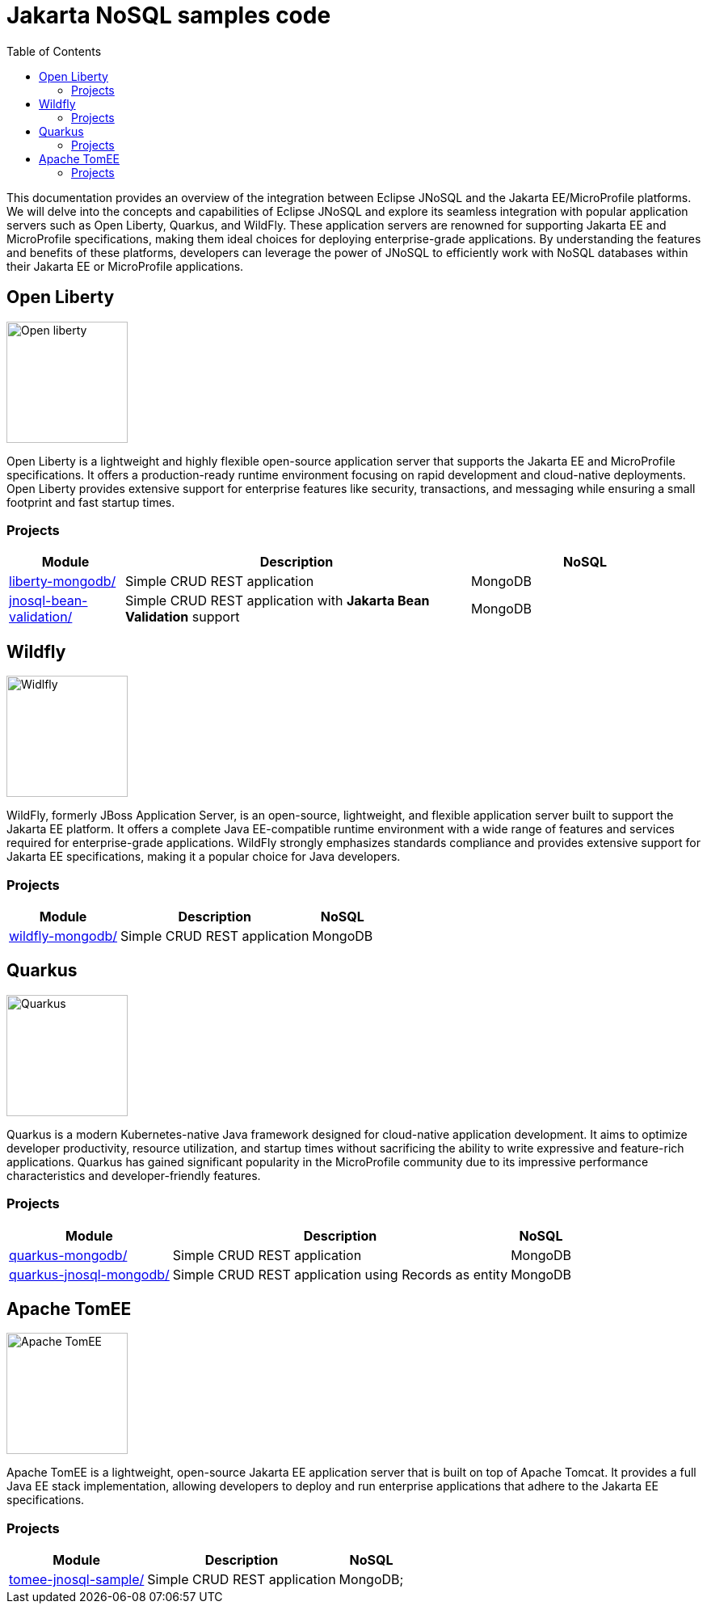 = Jakarta NoSQL samples code
:toc: auto

This documentation provides an overview of the integration between Eclipse JNoSQL and the Jakarta EE/MicroProfile platforms.
We will delve into the concepts and capabilities of Eclipse JNoSQL and explore its seamless integration with popular application servers
such as Open Liberty, Quarkus, and WildFly. These application servers are renowned for supporting Jakarta EE and MicroProfile specifications,
making them ideal choices for deploying enterprise-grade applications. By understanding the features and benefits of these platforms,
developers can leverage the power of JNoSQL to efficiently work with NoSQL databases within their Jakarta EE or MicroProfile applications.

== Open Liberty

image::pictures/open-liberty.png[Open liberty, width=150px]

Open Liberty is a lightweight and highly flexible open-source application server that supports the Jakarta EE and MicroProfile specifications. It offers a production-ready runtime environment focusing on rapid development and cloud-native deployments. Open Liberty provides extensive support for enterprise features like security, transactions, and messaging while ensuring a small footprint and fast startup times.

=== Projects

[cols="1,3,2"]
|===
| Module | Description | NoSQL

| link:liberty-mongodb/[]
| Simple CRUD REST application
| MongoDB

| link:jnosql-bean-validation/[]
|Simple CRUD REST application with *Jakarta Bean Validation* support
| MongoDB

|===

== Wildfly

image::pictures/wildfly.png[Widlfly, width=150px]

WildFly, formerly JBoss Application Server, is an open-source, lightweight, and flexible application server built to support the Jakarta EE platform. It offers a complete Java EE-compatible runtime environment with a wide range of features and services required for enterprise-grade applications. WildFly strongly emphasizes standards compliance and provides extensive support for Jakarta EE specifications, making it a popular choice for Java developers.

=== Projects

[%autowidth]
|===
| Module | Description | NoSQL

| link:wildfly-mongodb/[]
| Simple CRUD REST application
| MongoDB

|===

== Quarkus

image::pictures/quarkus.png[Quarkus, width=150px]

Quarkus is a modern Kubernetes-native Java framework designed for cloud-native application development. It aims to optimize developer productivity, resource utilization, and startup times without sacrificing the ability to write expressive and feature-rich applications. Quarkus has gained significant popularity in the MicroProfile community due to its impressive performance characteristics and developer-friendly features.

=== Projects

[%autowidth]
|===
| Module | Description | NoSQL

| link:quarkus-mongodb/[]
| Simple CRUD REST application
| MongoDB

| link:quarkus-jnosql-mongodb/[]
| Simple CRUD REST application using Records as entity
| MongoDB

|===

== Apache TomEE

image::pictures/tomee.png[Apache TomEE, width=150px]

Apache TomEE is a lightweight, open-source Jakarta EE application server that is built on top of Apache Tomcat. It provides a full Java EE stack implementation, allowing developers to deploy and run enterprise applications that adhere to the Jakarta EE specifications.

=== Projects

[%autowidth]
|===
| Module | Description | NoSQL

| link:tomee-jnosql-sample/[]
| Simple CRUD REST application
| MongoDB;

|===